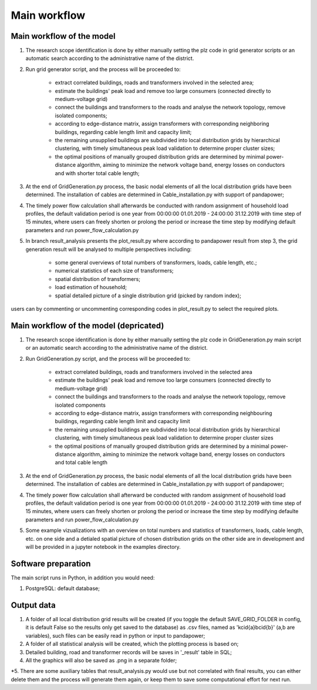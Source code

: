 Main workflow
*************

Main workflow of the model
===========================

#. The research scope identification is done by either manually setting the plz code in grid generator scripts or
   an automatic search according to the administrative name of the district.

#. Run grid generator script, and the process will be proceeded to:

    * extract correlated buildings, roads and transformers involved in the selected area;
    * estimate the buildings' peak load and remove too large consumers (connected directly to medium-voltage grid)
    * connect the buildings and transformers to the roads and analyse the network topology, remove isolated components;
    * according to edge-distance matrix, assign transformers with corresponding neighboring buildings, regarding cable
      length limit and capacity limit;
    * the remaining unsupplied buildings are subdivided into local distribution grids by hierarchical clustering, with
      timely simultaneous peak load validation to determine proper cluster sizes;
    * the optimal positions of manually grouped distribution grids are determined by minimal power-distance algorithm,
      aiming to minimize the network voltage band, energy losses on conductors and with shorter total cable length;

#. At the end of GridGeneration.py process, the basic nodal elements of all the local distribution grids have been
   determined. The installation of cables are determined in Cable_installation.py with support of pandapower;

#. The timely power flow calculation shall afterwards be conducted with random assignment of household load profiles,
   the default validation period is one year from 00:00:00 01.01.2019 - 24:00:00 31.12.2019 with time step of 15
   minutes, where users can freely shorten or prolong the period or increase the time step by modifying default
   parameters and run power_flow_calculation.py

#. In branch result_analysis presents the plot_result.py where according to pandapower result from step 3, the grid
   generation result will be analysed to multiple perspectives including:

    * some general overviews of total numbers of transformers, loads, cable length, etc.;
    * numerical statistics of each size of transformers;
    * spatial distribution of transformers;
    * load estimation of household;
    * spatial detailed picture of a single distribution grid (picked by random index);

users can by commenting or uncommenting corresponding codes in plot_result.py to select the required plots.

Main workflow of the model (depricated)
=======================================
1. The research scope identification is done by either manually setting the plz code in GridGeneration.py main script or
   an automatic search according to the administrative name of the district.

2. Run GridGeneration.py script, and the process will be proceeded to:

    - extract correlated buildings, roads and transformers involved in the selected area
    - estimate the buildings' peak load and remove too large consumers (connected directly to medium-voltage grid)
    - connect the buildings and transformers to the roads and analyse the network topology, remove isolated components
    - according to edge-distance matrix, assign transformers with corresponding neighbouring buildings, regarding cable
      length limit and capacity limit
    - the remaining unsupplied buildings are subdivided into local distribution grids by hierarchical clustering, with
      timely simultaneous peak load validation to determine proper cluster sizes
    - the optimal positions of manually grouped distribution grids are determined by a minimal power-distance algorithm,
      aiming to minimize the network voltage band, energy losses on conductors and total cable length

3. At the end of GridGeneration.py process, the basic nodal elements of all the local distribution grids have been
   determined. The installation of cables are determined in Cable_installation.py with support of pandapower;

4. The timely power flow calculation shall afterward be conducted with random assignment of household load profiles, the
   default validation period is one year from 00:00:00 01.01.2019 - 24:00:00 31.12.2019 with time step of 15 minutes,
   where users can freely shorten or prolong the period or increase the time step by modifying defaulte parameters and
   run power_flow_calculation.py

5. Some example vizualizations with an overview on total numbers and statistics of transformers, loads, cable length,
   etc. on one side and a detialed spatial picture of chosen distribution grids on the other side are in development and
   will be provided in a jupyter notebook in the examples directory.

Software preparation
=====================
The main script runs in Python, in addition you would need:

1. PostgreSQL: default database;

Output data
============
1. A folder of all local distribution grid results will be created (if you toggle the default 
   SAVE_GRID_FOLDER in config, it is default False so the results only get saved to the database) 
   as .csv files, named as 'kcid{a}bcid{b}' (a,b are
   variables), such files can be easily read in python or input to pandapower;

2. A folder of all statistical analysis will be created, which the plotting process is based on;

3. Detailed building, road and transformer records will be saves in '_result' table in SQL;

4. All the graphics will also be saved as .png in a separate folder;

*5. There are some auxiliary tables that result_analysis.py would use but not correlated with final results, you can
either delete them and the process will generate them again, or keep them to save some computational effort for next
run.
